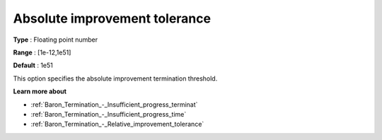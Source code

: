 .. _Baron_Termination_-_Absolute_improvement_tolerance:


Absolute improvement tolerance
==============================



**Type** :	Floating point number	

**Range** :	[1e-12,1e51]	

**Default** :	1e51	



This option specifies the absolute improvement termination threshold.



**Learn more about** 

*	:ref:`Baron_Termination_-_Insufficient_progress_terminat` 
*	:ref:`Baron_Termination_-_Insufficient_progress_time` 
*	:ref:`Baron_Termination_-_Relative_improvement_tolerance` 



